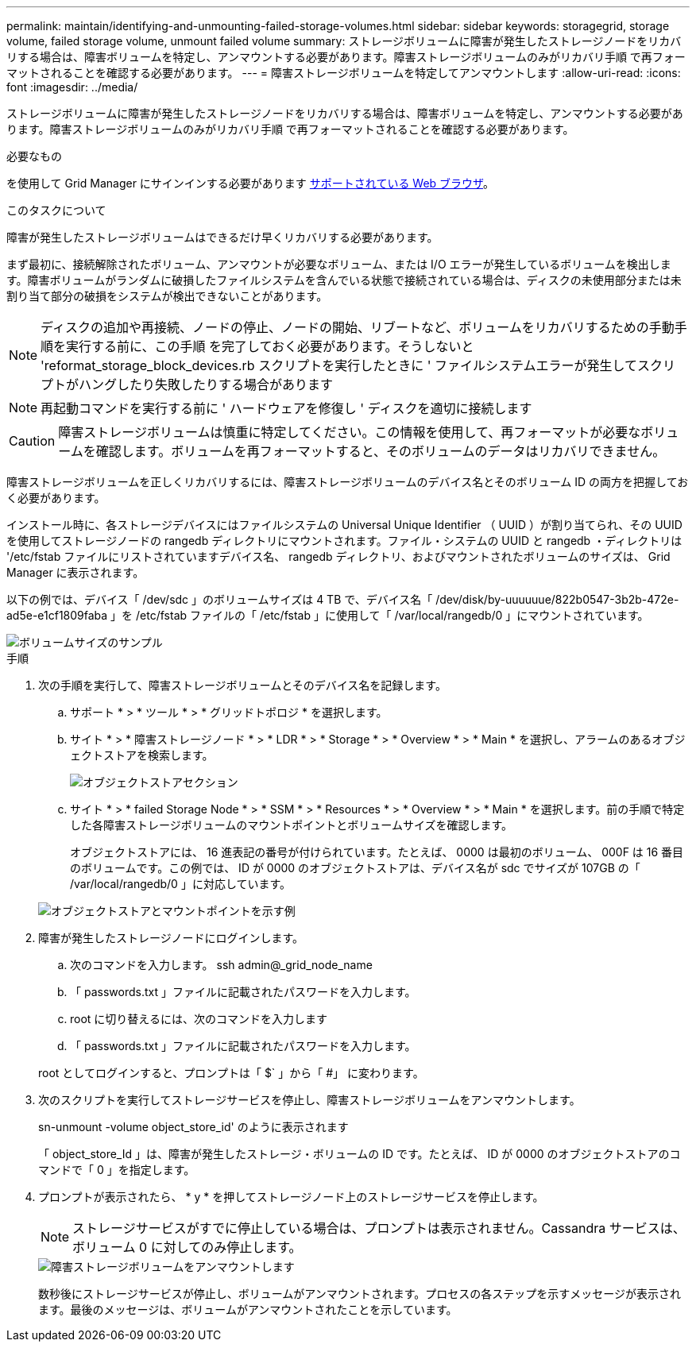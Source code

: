 ---
permalink: maintain/identifying-and-unmounting-failed-storage-volumes.html 
sidebar: sidebar 
keywords: storagegrid, storage volume, failed storage volume, unmount failed volume 
summary: ストレージボリュームに障害が発生したストレージノードをリカバリする場合は、障害ボリュームを特定し、アンマウントする必要があります。障害ストレージボリュームのみがリカバリ手順 で再フォーマットされることを確認する必要があります。 
---
= 障害ストレージボリュームを特定してアンマウントします
:allow-uri-read: 
:icons: font
:imagesdir: ../media/


[role="lead"]
ストレージボリュームに障害が発生したストレージノードをリカバリする場合は、障害ボリュームを特定し、アンマウントする必要があります。障害ストレージボリュームのみがリカバリ手順 で再フォーマットされることを確認する必要があります。

.必要なもの
を使用して Grid Manager にサインインする必要があります xref:../admin/web-browser-requirements.adoc[サポートされている Web ブラウザ]。

.このタスクについて
障害が発生したストレージボリュームはできるだけ早くリカバリする必要があります。

まず最初に、接続解除されたボリューム、アンマウントが必要なボリューム、または I/O エラーが発生しているボリュームを検出します。障害ボリュームがランダムに破損したファイルシステムを含んでいる状態で接続されている場合は、ディスクの未使用部分または未割り当て部分の破損をシステムが検出できないことがあります。


NOTE: ディスクの追加や再接続、ノードの停止、ノードの開始、リブートなど、ボリュームをリカバリするための手動手順を実行する前に、この手順 を完了しておく必要があります。そうしないと 'reformat_storage_block_devices.rb スクリプトを実行したときに ' ファイルシステムエラーが発生してスクリプトがハングしたり失敗したりする場合があります


NOTE: 再起動コマンドを実行する前に ' ハードウェアを修復し ' ディスクを適切に接続します


CAUTION: 障害ストレージボリュームは慎重に特定してください。この情報を使用して、再フォーマットが必要なボリュームを確認します。ボリュームを再フォーマットすると、そのボリュームのデータはリカバリできません。

障害ストレージボリュームを正しくリカバリするには、障害ストレージボリュームのデバイス名とそのボリューム ID の両方を把握しておく必要があります。

インストール時に、各ストレージデバイスにはファイルシステムの Universal Unique Identifier （ UUID ）が割り当てられ、その UUID を使用してストレージノードの rangedb ディレクトリにマウントされます。ファイル・システムの UUID と rangedb ・ディレクトリは '/etc/fstab ファイルにリストされていますデバイス名、 rangedb ディレクトリ、およびマウントされたボリュームのサイズは、 Grid Manager に表示されます。

以下の例では、デバイス「 /dev/sdc 」のボリュームサイズは 4 TB で、デバイス名「 /dev/disk/by-uuuuuue/822b0547-3b2b-472e-ad5e-e1cf1809faba 」を /etc/fstab ファイルの「 /etc/fstab 」に使用して「 /var/local/rangedb/0 」にマウントされています。

image::../media/mounting_storage_devices.gif[ボリュームサイズのサンプル]

.手順
. 次の手順を実行して、障害ストレージボリュームとそのデバイス名を記録します。
+
.. サポート * > * ツール * > * グリッドトポロジ * を選択します。
.. サイト * > * 障害ストレージノード * > * LDR * > * Storage * > * Overview * > * Main * を選択し、アラームのあるオブジェクトストアを検索します。
+
image::../media/ldr_storage_object_stores.gif[オブジェクトストアセクション]

.. サイト * > * failed Storage Node * > * SSM * > * Resources * > * Overview * > * Main * を選択します。前の手順で特定した各障害ストレージボリュームのマウントポイントとボリュームサイズを確認します。
+
オブジェクトストアには、 16 進表記の番号が付けられています。たとえば、 0000 は最初のボリューム、 000F は 16 番目のボリュームです。この例では、 ID が 0000 のオブジェクトストアは、デバイス名が sdc でサイズが 107GB の「 /var/local/rangedb/0 」に対応しています。

+
image::../media/ssm_storage_volumes.gif[オブジェクトストアとマウントポイントを示す例]



. 障害が発生したストレージノードにログインします。
+
.. 次のコマンドを入力します。 ssh admin@_grid_node_name
.. 「 passwords.txt 」ファイルに記載されたパスワードを入力します。
.. root に切り替えるには、次のコマンドを入力します
.. 「 passwords.txt 」ファイルに記載されたパスワードを入力します。


+
root としてログインすると、プロンプトは「 $` 」から「 #」 に変わります。

. 次のスクリプトを実行してストレージサービスを停止し、障害ストレージボリュームをアンマウントします。
+
sn-unmount -volume object_store_id' のように表示されます

+
「 object_store_Id 」は、障害が発生したストレージ・ボリュームの ID です。たとえば、 ID が 0000 のオブジェクトストアのコマンドで「 0 」を指定します。

. プロンプトが表示されたら、 * y * を押してストレージノード上のストレージサービスを停止します。
+

NOTE: ストレージサービスがすでに停止している場合は、プロンプトは表示されません。Cassandra サービスは、ボリューム 0 に対してのみ停止します。

+
image::../media/unmount_failed_storage_volume.png[障害ストレージボリュームをアンマウントします]

+
数秒後にストレージサービスが停止し、ボリュームがアンマウントされます。プロセスの各ステップを示すメッセージが表示されます。最後のメッセージは、ボリュームがアンマウントされたことを示しています。


